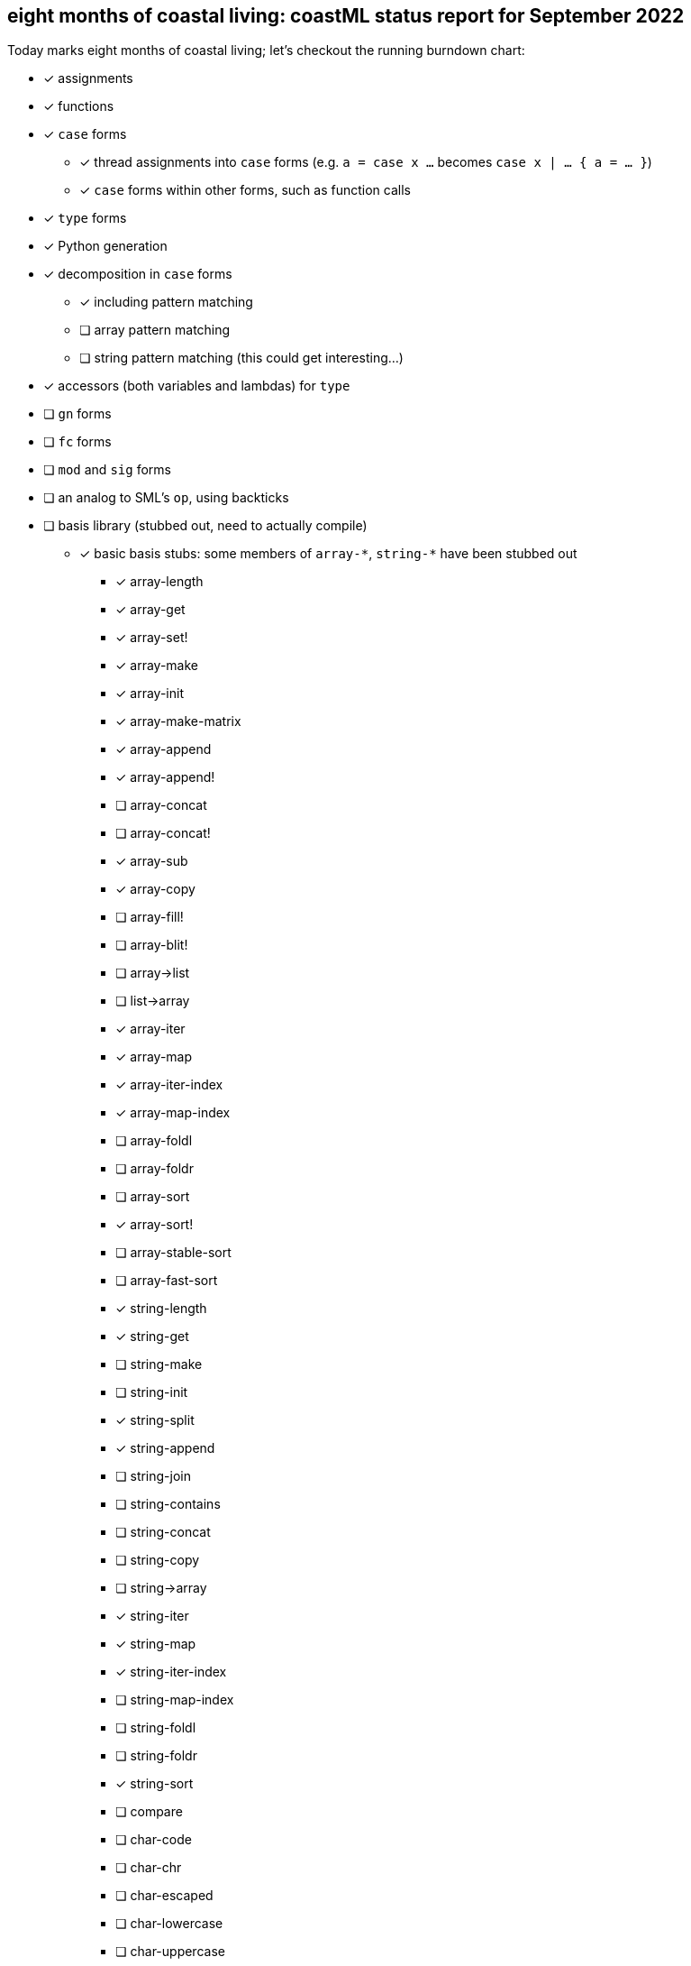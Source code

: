 == eight months of coastal living: coastML status report for September 2022

Today marks eight months of coastal living; let's checkout the running burndown chart:

* [x] assignments
* [x] functions
* [x] `case` forms
** [x] thread assignments into `case` forms (e.g. `a = case x ...` becomes `case x | ... { a = ... }`)
** [x] `case` forms within other forms, such as function calls
* [x] `type` forms
* [x] Python generation
* [x] decomposition in `case` forms
** [x] including pattern matching
** [ ] array pattern matching
** [ ] string pattern matching (this could get interesting...)
* [x] accessors (both variables and lambdas) for `type`
* [ ] `gn` forms
* [ ] `fc` forms
* [ ] `mod` and `sig` forms
* [ ] an analog to SML's `op`, using backticks
* [ ] basis library (stubbed out, need to actually compile)
** [x] basic basis stubs: some members of `+array-*+`, `+string-*+` have been stubbed out
*** [x] array-length
*** [x] array-get
*** [x] array-set!
*** [x] array-make
*** [x] array-init
*** [x] array-make-matrix
*** [x] array-append
*** [x] array-append!
*** [ ] array-concat
*** [ ] array-concat!
*** [x] array-sub
*** [x] array-copy
*** [ ] array-fill!
*** [ ] array-blit!
*** [ ] array->list
*** [ ] list->array
*** [x] array-iter
*** [x] array-map
*** [x] array-iter-index
*** [x] array-map-index
*** [ ] array-foldl
*** [ ] array-foldr
*** [ ] array-sort
*** [x] array-sort!
*** [ ] array-stable-sort
*** [ ] array-fast-sort
*** [x] string-length
*** [x] string-get
*** [ ] string-make
*** [ ] string-init
*** [x] string-split
*** [x] string-append
*** [ ] string-join
*** [ ] string-contains
*** [ ] string-concat
*** [ ] string-copy
*** [ ] string->array
*** [x] string-iter
*** [x] string-map
*** [x] string-iter-index
*** [ ] string-map-index
*** [ ] string-foldl
*** [ ] string-foldr
*** [x] string-sort
*** [ ] compare
*** [ ] char-code
*** [ ] char-chr
*** [ ] char-escaped
*** [ ] char-lowercase
*** [ ] char-uppercase
*** [ ] char-compare
*** More of the OS interaction stuff out of https://reasonml.github.io/api/Pervasives.html[the Pervasives API]
** [ ] basis library modules (modular forms, e.g. `array-get` becomes `Array::get`)
* [x] support for the `is` form
* [ ] code generation
** [ ] C 
** [ ] C++
** [ ] C#
** [ ] Java
** [ ] Go
** [x] Python
** [x] JavaScript
** [ ] Reason/OCaml
** [ ] F#
* [ ] type inference
* [ ] refinement types
* [ ] a compiler
** [ ] lambda lifter
** [ ] closure conversion
** [ ] `pragma` to control certain aspects of compilation
** [ ] checking of accessors prior to compilation
** [ ] value restriction for `ref` types
** [x] checking that functions exist prior to compilation
** [x] checking that `case` forms use correct constructors
** [ ] self-tail call rewriting
* bugs fixed
** [x] nested arrays `[[[1] [2]] [[3] [4]]]`
** [x] missing `/` character in identifier/operator character sets
** [x] floating point numbers with two integral digits (e.g. `0.12` and `1.12` worked but not `10.12`)
*** this was noticed when attempting to write some software to generate https://en.wikipedia.org/wiki/Julian_day[Julian dates]
*** https://www.subsystems.us/uploads/9/8/9/4/98948044/moonphase.pdf[Was the calculation sheet I was using]
** [x] `return` logic
*** [ ] there's more work to be done here at the top level...
** [x] indentation of blocks
** [x] missing `bool` type
** [x] parsing `type` definitions that have other complex types in them
** [x] munging idents (ex: `julian-date` becomes `julian_date`)
** [x] stripping comments prior to output
*** really need to handle these so that we can output them into the compiled language, but for now this suffices
** [x] `return` prepended to forms that are rewritten to `for` loops
** [x] fix spacing between `class` forms in Python output
** [x] fixed bugs with parsing & displaying characters
** [ ] `case` forms at the start of a `(call)` form are assumed to be functions instead of evaluated for a lambda
*** `(case ... | 10 { " " } | _ { "nope" } esac ...)` is assumed to be a lambda already... whoops
** [x] `case` forms in a function call in assignment clobbers the assignment
*** ex: `+a = string-split-char ':' case (OS::getenv "PATH") | (Result.Some s) { s } | (Result.None) { "" } esac;+`
*** produces `a = res1 = ...` which is obviously in correct
** [x] `case` forms that destructure `type` forms don't indent correctly and don't nest `if-elif-else` correctly
** [x] `case` forms that bind a function call do not indent the initial `if` correctly
** [x] destructuring binds didn't actually apply a `.format` correctly
** [x] indentation more generally is handled better
** [x] ability to call Tags and Modules
** [x] instantiate the classes we define

This month I've been laying the ground work for a more industrial compiler: self-tail call elimination, forward variable
declarations, and being able to call constructors & module members. I've also been tinkering with a piece of code I was
thinking about after reading _Prayers for the Crown Shy_, which had a type of digital currency that I'm curious about.

One thing that has been laying heavily on me is how do we want to support ML-style modules... and I'm not really sure
we actually want to. Looking at it, I believe that type classes are actually the way I want to go about it, but I'm
not 100% sure how I want to integrate them into coastML without introducing a ton of complexity.

. we could use `sig` and `mod` forms, with `sig` stating the type class and `mod` stating the `gn` forms that satisfy it
.. this is simple, but requires you to `open` or otherwise import the generic lambdas, and it is confusing for folks with ML backgrounds
.. this would be simple to support, since `mod` would just act as normal
.. does require `mod` to have some sort of "I'm implementing this typeclass" signifier
. we could support `sig` and have `type` forms implement the satisfaction
.. this would mean `type` becomes more complex, but doesn't introduce more forms
.. gets us to the point of something like SRFI-9/SRFI-57
.. does potentially make it easier to support downstream compilation, because each constructor could define it's satisfaction of the type class, and these could be easily copied to say the Python class that results
.. ends up with a halfway point between Scala's case classes and type classes
. we could support `sig`, and have a `impl` that implements the satisfaction
.. `impl` forms could be imported from `mod` easily
.. requires yet another form, but doesn't pollute `mod` or `type` at all
.. once included, an `impl` can easily be populated into the environment
. regardless of which one is chosen, the compiler should support generating them for the most part, unless the user wants to override specific functionality
.. for example, I don't want everyone to have to write a `show` function

One thing that I have been thinking about as well is that originally I thought `gn` forms would have a sort of dynamic scope:
once defined, they would exist at all levels. I'm not sure that's the correct path; making them lexically scoped is easy
enough, even tho I'm not sure if that's a useful (will people need a generic lambda in a lexical scope often? who knows).

This next month, I want to continue to work on types, type classes, and (self-)TCO. I think this will be an important first
step into making coastML an actually-useful auxiliary language.
